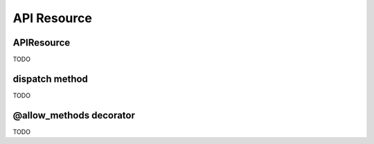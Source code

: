API Resource
============

APIResource
-----------
TODO


dispatch method
---------------
TODO


@allow_methods decorator
------------------------
TODO
